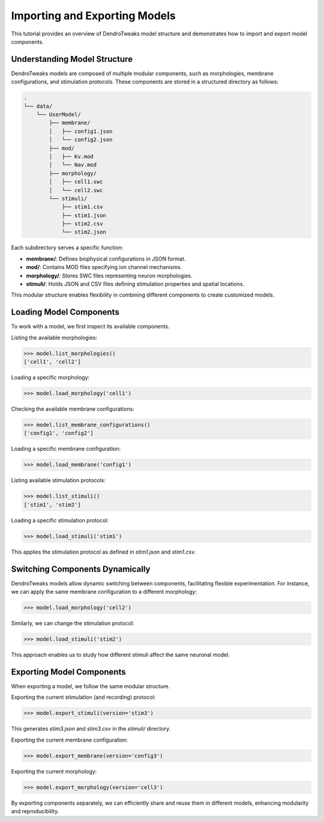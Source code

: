 .. _importing_exporting_models:

Importing and Exporting Models
==========================================

This tutorial provides an overview of DendroTweaks model structure and demonstrates how to import and export model components.

Understanding Model Structure
------------------------------------------

DendroTweaks models are composed of multiple modular components, such as morphologies, membrane configurations, and stimulation protocols. These components are stored in a structured directory as follows:

.. code-block:: bash

    .
    └── data/
        └── UserModel/  
            ├── membrane/  
            │   ├── config1.json
            │   └── config2.json
            ├── mod/
            │   ├── Kv.mod
            │   └── Nav.mod
            ├── morphology/
            │   ├── cell1.swc
            │   └── cell2.swc
            └── stimuli/ 
                ├── stim1.csv 
                ├── stim1.json
                ├── stim2.csv
                └── stim2.json

Each subdirectory serves a specific function:

- **membrane/**: Defines biophysical configurations in JSON format.
- **mod/**: Contains MOD files specifying ion channel mechanisms.
- **morphology/**: Stores SWC files representing neuron morphologies.
- **stimuli/**: Holds JSON and CSV files defining stimulation properties and spatial locations.

This modular structure enables flexibility in combining different components to create customized models.

Loading Model Components
------------------------------------------

To work with a model, we first inspect its available components.

Listing the available morphologies:

.. code-block:: python

    >>> model.list_morphologies()
    ['cell1', 'cell2']

Loading a specific morphology:

.. code-block:: python

    >>> model.load_morphology('cell1')

Checking the available membrane configurations:

.. code-block:: python

    >>> model.list_membrane_configurations()
    ['config1', 'config2']

Loading a specific membrane configuration:

.. code-block:: python

    >>> model.load_membrane('config1')

Listing available stimulation protocols:

.. code-block:: python

    >>> model.list_stimuli()
    ['stim1', 'stim2']

Loading a specific stimulation protocol:

.. code-block:: python

    >>> model.load_stimuli('stim1')

This applies the stimulation protocol as defined in `stim1.json` and `stim1.csv`.

Switching Components Dynamically
------------------------------------------

DendroTweaks models allow dynamic switching between components, facilitating flexible experimentation. For instance, we can apply the same membrane configuration to a different morphology:

.. code-block:: python

    >>> model.load_morphology('cell2')

Similarly, we can change the stimulation protocol:

.. code-block:: python

    >>> model.load_stimuli('stim2')

This approach enables us to study how different stimuli affect the same neuronal model.

Exporting Model Components
------------------------------------------

When exporting a model, we follow the same modular structure.

Exporting the current stimulation (and recording) protocol:

.. code-block:: python

    >>> model.export_stimuli(version='stim3')

This generates `stim3.json` and `stim3.csv` in the `stimuli/` directory.

Exporting the current membrane configuration:

.. code-block:: python

    >>> model.export_membrane(version='config3')

Exporting the current morphology:

.. code-block:: python

    >>> model.export_morphology(version='cell3')

By exporting components separately, we can efficiently share and reuse them in different models, enhancing modularity and reproducibility.
